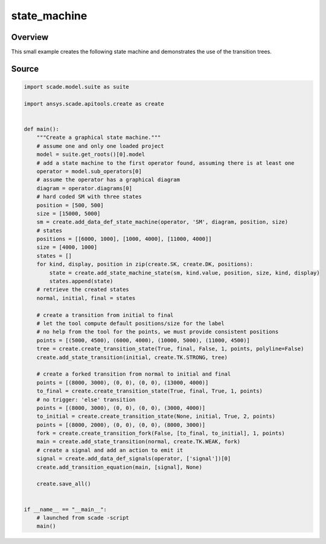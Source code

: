 state_machine
=============

Overview
--------

This small example creates the following state machine and demonstrates the use of the transition trees.

.. figure:: /examples/create/create_state_machine.png

Source
------

.. code-block::

    import scade.model.suite as suite

    import ansys.scade.apitools.create as create


    def main():
        """Create a graphical state machine."""
        # assume one and only one loaded project
        model = suite.get_roots()[0].model
        # add a state machine to the first operator found, assuming there is at least one
        operator = model.sub_operators[0]
        # assume the operator has a graphical diagram
        diagram = operator.diagrams[0]
        # hard coded SM with three states
        position = [500, 500]
        size = [15000, 5000]
        sm = create.add_data_def_state_machine(operator, 'SM', diagram, position, size)
        # states
        positions = [[6000, 1000], [1000, 4000], [11000, 4000]]
        size = [4000, 1000]
        states = []
        for kind, display, position in zip(create.SK, create.DK, positions):
            state = create.add_state_machine_state(sm, kind.value, position, size, kind, display)
            states.append(state)
        # retrieve the created states
        normal, initial, final = states

        # create a transition from initial to final
        # let the tool compute default positions/size for the label
        # no help from the tool for the points, we must provide consistent positions
        points = [(5000, 4500), (6000, 4000), (10000, 5000), (11000, 4500)]
        tree = create.create_transition_state(True, final, False, 1, points, polyline=False)
        create.add_state_transition(initial, create.TK.STRONG, tree)

        # create a forked transition from normal to initial and final
        points = [(8000, 3000), (0, 0), (0, 0), (13000, 4000)]
        to_final = create.create_transition_state(True, final, True, 1, points)
        # no trigger: 'else' transition
        points = [(8000, 3000), (0, 0), (0, 0), (3000, 4000)]
        to_initial = create.create_transition_state(None, initial, True, 2, points)
        points = [(8000, 2000), (0, 0), (0, 0), (8000, 3000)]
        fork = create.create_transition_fork(False, [to_final, to_initial], 1, points)
        main = create.add_state_transition(normal, create.TK.WEAK, fork)
        # create a signal and add an action to emit it
        signal = create.add_data_def_signals(operator, ['signal'])[0]
        create.add_transition_equation(main, [signal], None)

        create.save_all()


    if __name__ == "__main__":
        # launched from scade -script
        main()

